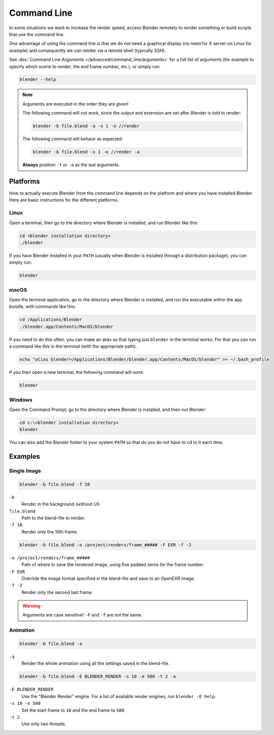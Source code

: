
************
Command Line
************

In some situations we want to increase the render speed,
access Blender remotely to render something or build scripts that use the command line.

One advantage of using the command line is that we do not need a graphical display
(no need for X server on Linux for example)
and consequently we can render via a remote shell (typically SSH).

See :doc:`Command Line Arguments </advanced/command_line/arguments>`
for a full list of arguments
(for example to specify which scene to render, the end frame number, etc.), or simply run:

.. code-block:: sh

   blender --help

.. note::

   Arguments are executed in the order they are given!

   The following command will not work, since the output and extension are set after Blender is told to render:

   .. code-block:: sh

      blender -b file.blend -a -x 1 -o //render

   The following command will behave as expected:

   .. code-block:: sh

      blender -b file.blend -x 1 -o //render -a

   **Always** position ``-f`` or ``-a`` as the last arguments.


Platforms
=========

How to actually execute Blender from the command line depends on the platform and where you
have installed Blender. Here are basic instructions for the different platforms.


Linux
-----

Open a terminal, then go to the directory where Blender is installed,
and run Blender like this:

.. code-block:: sh

   cd <blender installation directory>
   ./blender

If you have Blender installed in your ``PATH``
(usually when Blender is installed through a distribution package), you can simply run:

.. code-block:: sh

   blender


macOS
-----

Open the terminal application, go to the directory where Blender is installed,
and run the executable within the app bundle, with commands like this:

.. code-block:: sh

   cd /Applications/Blender
   ./blender.app/Contents/MacOS/blender

If you need to do this often,
you can make an alias so that typing just ``blender`` in the terminal works.
For that you can run a command like this in the terminal (with the appropriate path).

.. code-block:: sh

   echo "alias blender=/Applications/Blender/blender.app/Contents/MacOS/blender" >> ~/.bash_profile

If you then open a new terminal, the following command will work:

.. code-block:: sh

   blender


Windows
-------

Open the Command Prompt, go to the directory where Blender is installed,
and then run Blender:

.. code-block:: bat

   cd c:\<blender installation directory>
   blender

You can also add the Blender folder to your system ``PATH`` so that do you do not have to ``cd`` to it each time.


Examples
========

Single Image
------------

.. code-block:: sh

   blender -b file.blend -f 10

``-b``
   Render in the background (without UI).
``file.blend``
   Path to the blend-file to render.
``-f 10``
   Render only the 10th frame.

.. code-block:: sh

   blender -b file.blend -o /project/renders/frame_##### -F EXR -f -2

``-o /project/renders/frame_#####``
   Path of where to save the rendered image, using five padded zeros for the frame number.
``-F EXR``
   Override the image format specified in the blend-file and save to an OpenEXR image.
``-f -2``
   Render only the second last frame.

.. warning::

   Arguments are case sensitive! ``-F`` and ``-f`` are not the same.


Animation
---------

.. code-block:: sh

   blender -b file.blend -a

``-a``
   Render the whole animation using all the settings saved in the blend-file.

.. code-block:: sh

   blender -b file.blend -E BLENDER_RENDER -s 10 -e 500 -t 2 -a

``-E BLENDER_RENDER``
   Use the "Blender Render" engine.
   For a list of available render engines, run ``blender -E help``.
``-s 10 -e 500``
   Set the start frame to ``10`` and the end frame to ``500``.
``-t 2``
   Use only two threads.
